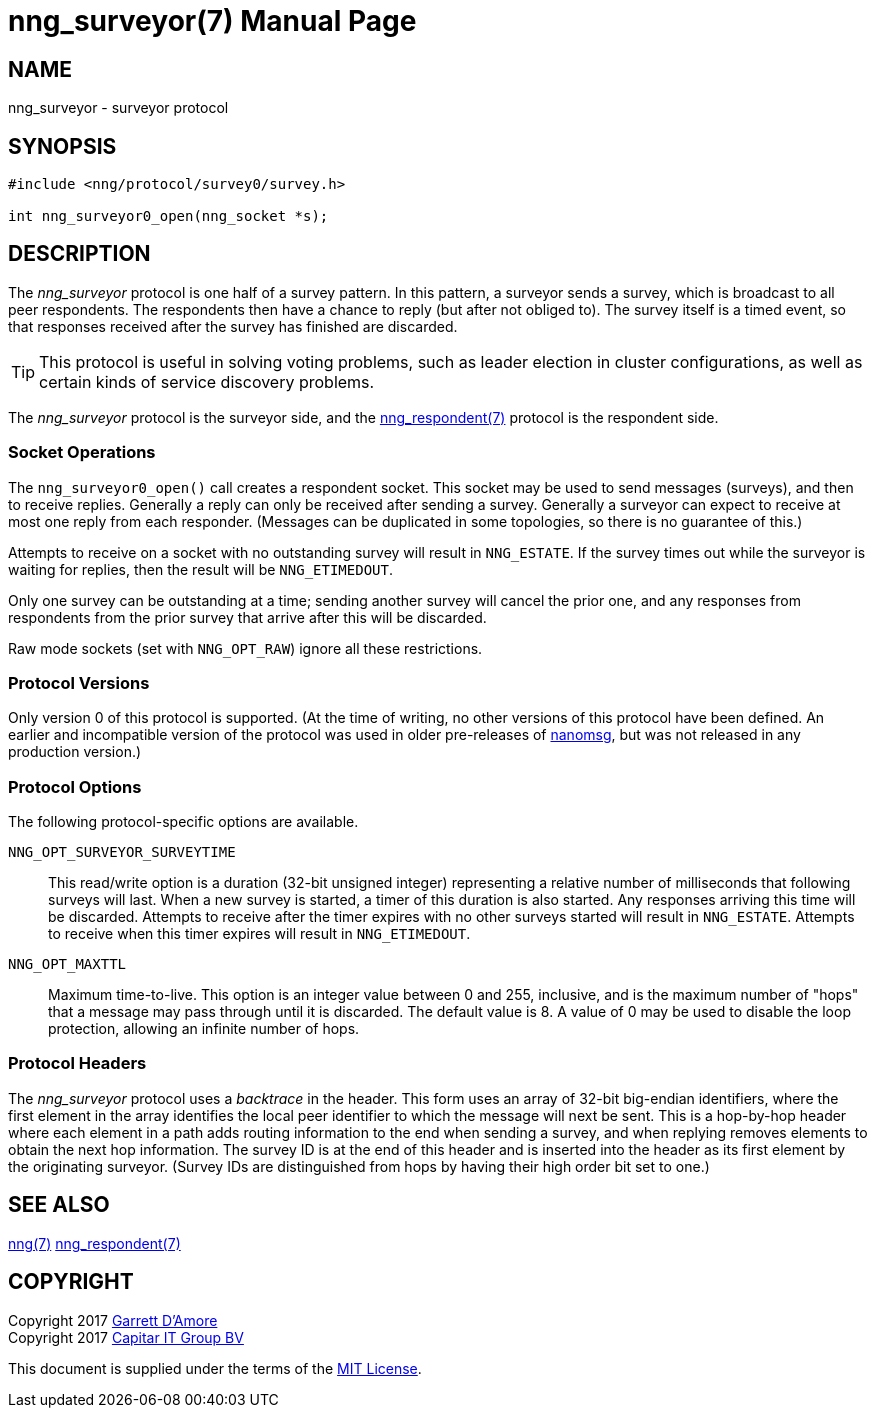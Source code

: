 nng_surveyor(7)
===============
:doctype: manpage
:manmanual: nng
:mansource: nng
:icons: font
:source-highlighter: pygments
:copyright: Copyright 2017 Garrett D'Amore <garrett@damore.org> \
            Copyright 2017 Capitar IT Group BV <info@capitar.com> \
            This software is supplied under the terms of the MIT License, a \
            copy of which should be located in the distribution where this \
            file was obtained (LICENSE.txt).  A copy of the license may also \
            be found online at https://opensource.org/licenses/MIT.

NAME
----
nng_surveyor - surveyor protocol

SYNOPSIS
--------

[source,c]
----------
#include <nng/protocol/survey0/survey.h>

int nng_surveyor0_open(nng_socket *s);
----------

DESCRIPTION
-----------

The _nng_surveyor_ protocol is one half of a survey pattern.
In this pattern, a surveyor sends a survey, which is broadcast to all
peer respondents.  The respondents then have a chance to reply (but after
not obliged to).  The survey itself is a timed event, so that responses
received after the survey has finished are discarded.

TIP: This protocol is useful in solving voting problems, such as leader
election in cluster configurations, as well as certain kinds of service
discovery problems.

The _nng_surveyor_ protocol is the surveyor side, and the
<<nng_respondent.adoc#,nng_respondent(7)>> protocol is the respondent side.

Socket Operations
~~~~~~~~~~~~~~~~~

The `nng_surveyor0_open()` call creates a respondent socket.  This socket
may be used to send messages (surveys), and then to receive replies.  Generally
a reply can only be received after sending a survey. Generally a surveyor
can expect to receive at most one reply from each responder.  (Messages
can be duplicated in some topologies, so there is no guarantee of this.)

Attempts to receive on a socket with no outstanding survey will result
in `NNG_ESTATE`.  If the survey times out while the surveyor is waiting
for replies, then the result will be `NNG_ETIMEDOUT`.

Only one survey can be outstanding at a time; sending another survey will
cancel the prior one, and any responses from respondents from the prior
survey that arrive after this will be discarded.

Raw mode sockets (set with `NNG_OPT_RAW`) ignore all these restrictions.

Protocol Versions
~~~~~~~~~~~~~~~~~

Only version 0 of this protocol is supported.  (At the time of writing,
no other versions of this protocol have been defined.  An earlier and
incompatible version of the protocol was used in older pre-releases of
http://nanomsg.org[nanomsg], but was not released in any production
version.)

Protocol Options
~~~~~~~~~~~~~~~~

The following protocol-specific options are available.

`NNG_OPT_SURVEYOR_SURVEYTIME`::

   This read/write option is a duration (32-bit unsigned integer) representing
   a relative number of milliseconds that following surveys will last. 
   When a new survey is started, a timer of this duration is also started.
   Any responses arriving this time will be discarded.  Attempts to receive
   after the timer expires with no other surveys started will result in
   `NNG_ESTATE`.  Attempts to receive when this timer expires will result in
   `NNG_ETIMEDOUT`.

`NNG_OPT_MAXTTL`::

   Maximum time-to-live.  This option is an integer value
   between 0 and 255,
   inclusive, and is the maximum number of "hops" that a message may
   pass through until it is discarded.  The default value is 8.  A value
   of 0 may be used to disable the loop protection, allowing an infinite
   number of hops.

Protocol Headers
~~~~~~~~~~~~~~~~

The _nng_surveyor_ protocol uses a _backtrace_ in the header.  This
form uses an array of 32-bit big-endian identifiers, where the first
element in the array
identifies the local peer identifier to which the message will next be sent.
This is a hop-by-hop header where each element in a path adds routing
information to the end when sending a survey, and when replying removes
elements to obtain the next hop information.  The survey ID is at the
end of this header and is inserted into the header as its first element
by the originating surveyor.  (Survey IDs are distinguished from hops by
having their high order bit set to one.)

// TODO: Insert reference to RFC.

    
SEE ALSO
--------
<<nng.adoc#,nng(7)>>
<<nng_respondent.adoc#,nng_respondent(7)>>

COPYRIGHT
---------

Copyright 2017 mailto:garrett@damore.org[Garrett D'Amore] +
Copyright 2017 mailto:info@capitar.com[Capitar IT Group BV]

This document is supplied under the terms of the
https://opensource.org/licenses/LICENSE.txt[MIT License].
